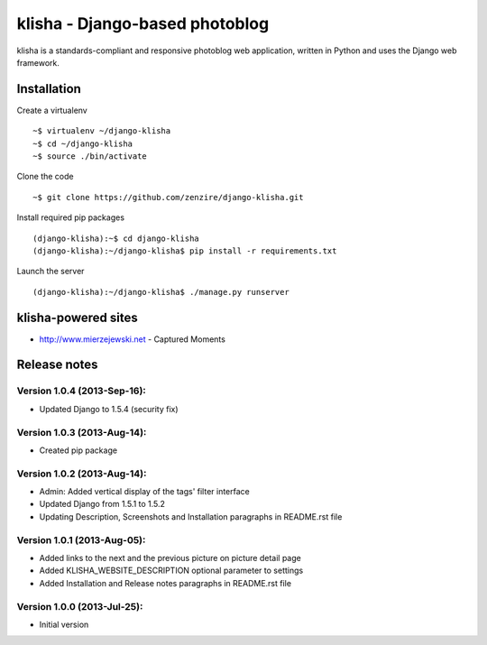 ===============================
klisha - Django-based photoblog
===============================

klisha is a standards-compliant and responsive photoblog web application, 
written in Python and uses the Django web framework.

.. figure:: https://raw.github.com/zenzire/django-klisha/master/docs/images/responsive.png
   :alt: Responsive design


Installation
============

Create a virtualenv

::

    ~$ virtualenv ~/django-klisha
    ~$ cd ~/django-klisha
    ~$ source ./bin/activate

Clone the code

::

    ~$ git clone https://github.com/zenzire/django-klisha.git

Install required pip packages

::
    
    (django-klisha):~$ cd django-klisha
    (django-klisha):~/django-klisha$ pip install -r requirements.txt

Launch the server

::

    (django-klisha):~/django-klisha$ ./manage.py runserver



klisha-powered sites
====================

* http://www.mierzejewski.net - Captured Moments


Release notes
=============

Version 1.0.4 (2013-Sep-16):
---------------------------------
* Updated Django to 1.5.4 (security fix)

Version 1.0.3 (2013-Aug-14):
---------------------------------
* Created pip package

Version 1.0.2 (2013-Aug-14):
----------------------------

* Admin: Added vertical display of the tags' filter interface
* Updated Django from 1.5.1 to 1.5.2
* Updating Description, Screenshots and Installation paragraphs in README.rst file

Version 1.0.1 (2013-Aug-05):
----------------------------
  
* Added links to the next and the previous picture on picture detail page
* Added KLISHA_WEBSITE_DESCRIPTION optional parameter to settings
* Added Installation and Release notes paragraphs in README.rst file
 
Version 1.0.0 (2013-Jul-25):
----------------------------

* Initial version


